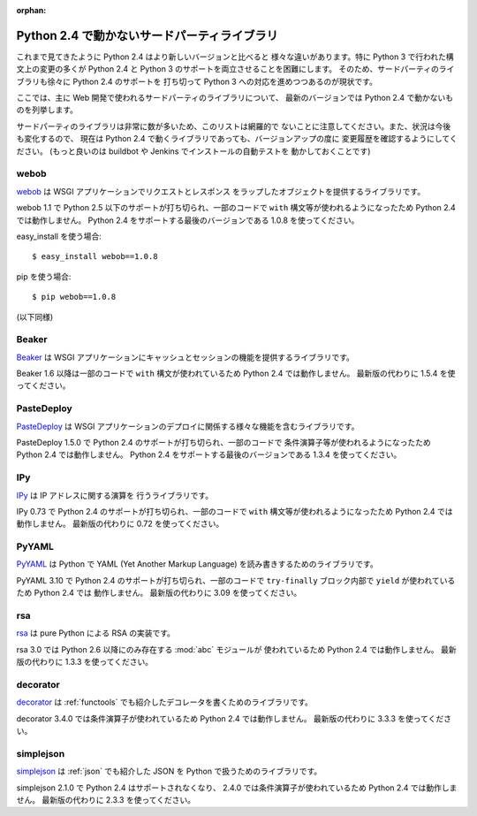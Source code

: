 :orphan:

.. _third-party:

Python 2.4 で動かないサードパーティライブラリ
==================================================

これまで見てきたように Python 2.4 はより新しいバージョンと比べると
様々な違いがあります。特に Python 3 で行われた構文上の変更の多くが
Python 2.4 と Python 3 のサポートを両立させることを困難にします。
そのため、サードパーティのライブラリも徐々に Python 2.4 のサポートを
打ち切って Python 3 への対応を進めつつあるのが現状です。

ここでは、主に Web 開発で使われるサードパーティのライブラリについて、
最新のバージョンでは Python 2.4 で動かないものを列挙します。

サードパーティのライブラリは非常に数が多いため、このリストは網羅的で
ないことに注意してください。また、状況は今後も変化するので、
現在は Python 2.4 で動くライブラリであっても、バージョンアップの度に
変更履歴を確認するようにしてください。
(もっと良いのは buildbot や Jenkins でインストールの自動テストを
動かしておくことです)

webob
----------

`webob <http://webob.org/>`_ は WSGI アプリケーションでリクエストとレスポンス
をラップしたオブジェクトを提供するライブラリです。

webob 1.1 で Python 2.5 以下のサポートが打ち切られ、一部のコードで
``with`` 構文等が使われるようになったため Python 2.4 では動作しません。
Python 2.4 をサポートする最後のバージョンである 1.0.8 を使ってください。

easy_install を使う場合::

  $ easy_install webob==1.0.8

pip を使う場合::

  $ pip webob==1.0.8

(以下同様)

Beaker
----------

`Beaker <http://beaker.readthedocs.org/en/latest/>`_ は
WSGI アプリケーションにキャッシュとセッションの機能を提供するライブラリです。

Beaker 1.6 以降は一部のコードで ``with`` 構文が使われているため
Python 2.4 では動作しません。
最新版の代わりに 1.5.4 を使ってください。

PasteDeploy
--------------------

`PasteDeploy <http://pythonpaste.org/deploy/>`_ は
WSGI アプリケーションのデプロイに関係する様々な機能を含むライブラリです。

PasteDeploy 1.5.0 で Python 2.4 のサポートが打ち切られ、一部のコードで
条件演算子等が使われるようになったため Python 2.4 では動作しません。
Python 2.4 をサポートする最後のバージョンである 1.3.4 を使ってください。

IPy
----------

`IPy <http://pypi.python.org/pypi/IPy/>`_ は IP アドレスに関する演算を
行うライブラリです。

IPy 0.73 で Python 2.4 のサポートが打ち切られ、一部のコードで ``with``
構文等が使われるようになったため Python 2.4 では動作しません。
最新版の代わりに 0.72 を使ってください。

PyYAML
----------

`PyYAML <http://pyyaml.org/wiki/PyYAML>`_ は Python で YAML
(Yet Another Markup Language) を読み書きするためのライブラリです。

PyYAML 3.10 で Python 2.4 のサポートが打ち切られ、一部のコードで
``try-finally`` ブロック内部で ``yield`` が使われているため Python 2.4 では
動作しません。
最新版の代わりに 3.09 を使ってください。

rsa
----------

`rsa <http://stuvel.eu/files/python-rsa-doc/index.html>`_ は pure Python
による RSA の実装です。

rsa 3.0 では Python 2.6 以降にのみ存在する :mod:`abc` モジュールが
使われているため Python 2.4 では動作しません。
最新版の代わりに 1.3.3 を使ってください。

decorator
----------

`decorator <http://pypi.python.org/pypi/decorator/>`_ は :ref:`functools`
でも紹介したデコレータを書くためのライブラリです。

decorator 3.4.0 では条件演算子が使われているため Python 2.4 では動作しません。
最新版の代わりに 3.3.3 を使ってください。

simplejson
----------

`simplejson <http://pypi.python.org/pypi/simplejson/>`_ は :ref:`json`
でも紹介した JSON を Python で扱うためのライブラリです。

simplejson 2.1.0 で Python 2.4 はサポートされなくなり、
2.4.0 では条件演算子が使われているため Python 2.4 では動作しません。
最新版の代わりに 2.3.3 を使ってください。
